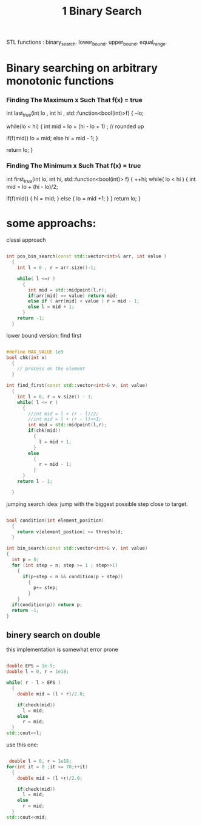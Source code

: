 #+title: 1 Binary Search


STL functions :
  binary_search.
  lower_bound.
  upper_bound.
  equal_range.




* Binary searching on arbitrary monotonic functions

*** Finding The Maximum x Such That f(x) = true
int last_true(int lo , int hi , std::function<bool(int)>f)
{
  --lo;

  while(lo < hi)
  {
    int mid = lo + (hi - lo + 1) ; // rounded up

    if(f(mid))
       lo = mid;
    else
       hi = mid - 1;
  }

  return lo;
 }

*** Finding The Minimum x Such That f(x) = true
int first_true(int lo, int hi, std::function<bool(int)> f)
{
  ++hi;
  while( lo < hi )
  {
    int mid = lo + (hi - lo)/2;

    if(f(mid))
    {
      hi = mid;
    }
    else
    {
        lo = mid +1;
    }
  }
  return lo;
}

* some approachs:

classi approach
#+NAME: classic apperoch
#+begin_src  cpp

int pos_bin_search(const std::vector<int>& arr, int value )
  {
    int l = 0 , r = arr.size()-1;

    while( l <=r )
      {
        int mid = std::midpoint(l,r);
        if(arr[mid] == value) return mid;
        else if ( arr[mid] < value ) r = mid - 1;
        else l = mid + 1;
      }
    return -1;
  }
#+end_src

lower bound version: find first
#+NAME: typical CP BS template
#+BEGIN_SRC cpp

#define MAX_VALUE 1e9
bool chk(int x)
  {
    // process on the element
  }

int find_first(const std::vector<int>& v, int value)
  {
    int l = 0, r = v.size() - 1;
    while( l <= r )
      {
        //int mid = l + (r - l)/2;
        //int mid = l + (r - l)>>1;
        int mid = std::midpoint(l,r);
        if(chk(mid))
          {
            l = mid + 1;
          }
        else
          {
            r = mid - 1;
          }
      }
    return l - 1;

  }
 #+END_SRC

 jumping search
 idea:
   jump with the biggest possible step close to target.
 #+name:
 #+begin_src cpp

bool condition(int element_position)
  {
    return v[element_postion] <= threshold;
  }

int bin_search(const std::vector<int>& v, int value)
{
  int p = 0;
  for (int step = n; step >= 1 ; step>>1)
    {
      if(p+step < n && condition(p + step))
        {
          p+= step;
        }
    }
  if(condition(p)) return p;
  return -1;
}
 #+end_src


** binery search on double
this implementation is somewhat error prone
#+begin_src cpp

double EPS = 1e-9;
double l = 0, r = 1e18;

while( r - l > EPS )
  {
    double mid = (l + r)/2.0;

    if(check(mid))
      l = mid;
    else
      r = mid;
  }
std::cout<<l;
#+end_src

use this one:
 #+begin_src cpp

 double l = 0, r = 1e18;
for(int it = 0 ;it <= 70;++it)
  {
    double mid = (l +r)/2.0;

    if(check(mid))
      l = mid;
    else
      r = mid;
  }
std::cout<<mid;
 #+end_src
